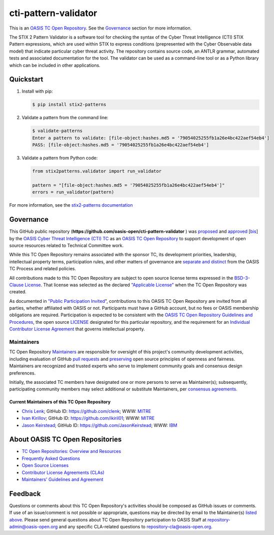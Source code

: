 cti-pattern-validator
=====================

This is an `OASIS TC Open Repository
<https://www.oasis-open.org/resources/open-repositories/>`__. See the
`Governance <#governance>`__ section for more information.

The STIX 2 Pattern Validator is a software tool for checking the syntax of the
Cyber Threat Intelligence (CTI) STIX Pattern expressions, which are used within
STIX to express conditions (prepresented with the Cyber Observable data model)
that indicate particular cyber threat activity. The repository contains source
code, an ANTLR grammar, automated tests and associated documentation for the
tool. The validator can be used as a command-line tool or as a Python library
which can be included in other applications.

|Build_Status| |Coverage| |Version|

Quickstart
----------

1. Install with pip:

   .. code-block:: bash

        $ pip install stix2-patterns

2. Validate a pattern from the command line:

   .. code-block:: bash

        $ validate-patterns
        Enter a pattern to validate: [file-object:hashes.md5 = '79054025255fb1a26e4bc422aef54eb4']
        PASS: [file-object:hashes.md5 = '79054025255fb1a26e4bc422aef54eb4']

3. Validate a pattern from Python code:

   .. code:: python

        from stix2patterns.validator import run_validator

        pattern = "[file-object:hashes.md5 = '79054025255fb1a26e4bc422aef54eb4']"
        errors = run_validator(pattern)

For more information, see the `stix2-patterns documentation <https://stix2-patterns.readthedocs.io/>`_

Governance
----------

This GitHub public repository
(**https://github.com/oasis-open/cti-pattern-validator** ) was `proposed
<https://lists.oasis- open.org/archives/cti/201609/msg00001.html>`__ and
`approved <https://www.oasis-open.org/committees/ballot.php?id=2971>`__ [`bis
<https://issues.oasis-open.org/browse/TCADMIN-2431>`__\ ] by the `OASIS Cyber
Threat Intelligence (CTI) TC <https://www.oasis-open.org/committees/cti/>`__ as
an `OASIS TC Open Repository
<https://www.oasis-open.org/resources/open-repositories/>`__ to support
development of open source resources related to Technical Committee work.

While this TC Open Repository remains associated with the sponsor TC, its
development priorities, leadership, intellectual property terms, participation
rules, and other matters of governance are `separate and distinct
<https://github.com/oasis-open/cti-pattern-validator/blob/master/CONTRIBUTING.md#governance-distinct-from-oasis-tc-process>`__
from the OASIS TC Process and related policies.

All contributions made to this TC Open Repository are subject to open source
license terms expressed in the `BSD-3-Clause License
<https://www.oasis-open.org/sites/www.oasis-open.org/files/BSD-3-Clause.txt>`__.
That license was selected as the declared `"Applicable License"
<https://www.oasis-open.org/resources/open-repositories/licenses>`__ when the TC
Open Repository was created.

As documented in `"Public Participation Invited
<https://github.com/oasis-open/cti-pattern-validator/blob/master/CONTRIBUTING.md#public-participation-invited>`__",
contributions to this OASIS TC Open Repository are invited from all parties,
whether affiliated with OASIS or not. Participants must have a GitHub account,
but no fees or OASIS membership obligations are required. Participation is
expected to be consistent with the `OASIS TC Open Repository Guidelines and
Procedures
<https://www.oasis-open.org/policies-guidelines/open-repositories>`__,
the open source `LICENSE
<https://github.com/oasis-open/cti-pattern-validator/blob/master/LICENSE>`__
designated for this particular repository, and the requirement for an
`Individual Contributor License Agreement
<https://www.oasis-open.org/resources/open-repositories/cla/individual-cla>`__
that governs intellectual property.

Maintainers
~~~~~~~~~~~

TC Open Repository `Maintainers
<https://www.oasis-open.org/resources/open-repositories/maintainers-guide>`__
are responsible for oversight of this project's community development
activities, including evaluation of GitHub `pull requests
<https://github.com/oasis-open/cti-pattern-validator/blob/master/CONTRIBUTING.md#fork-and-pull-collaboration-model>`__
and `preserving
<https://www.oasis-open.org/policies-guidelines/open-repositories#repositoryManagement>`__
open source principles of openness and fairness. Maintainers are recognized and
trusted experts who serve to implement community goals and consensus design
preferences.

Initially, the associated TC members have designated one or more persons to
serve as Maintainer(s); subsequently, participating community members may select
additional or substitute Maintainers, per `consensus agreements
<https://www.oasis-open.org/resources/open-repositories/maintainers-guide#additionalMaintainers>`__.

.. _currentMaintainers:

Current Maintainers of this TC Open Repository
^^^^^^^^^^^^^^^^^^^^^^^^^^^^^^^^^^^^^^^^^^^^^^

-  `Chris Lenk <mailto:clenk@mitre.org>`__; GitHub ID:
   https://github.com/clenk; WWW: `MITRE <https://www.mitre.org>`__
-  `Ivan Kirillov <mailto:ikirillov@mitre.org>`__; GitHub ID:
   https://github.com/ikiril01; WWW: `MITRE <https://www.mitre.org>`__
-  `Jason Keirstead <mailto:Jason.Keirstead@ca.ibm.com>`__; GitHub ID:
   https://github.com/JasonKeirstead; WWW: `IBM <http://www.ibm.com/>`__

About OASIS TC Open Repositories
--------------------------------

-  `TC Open Repositories: Overview and Resources
   <https://www.oasis-open.org/resources/open-repositories/>`_
-  `Frequently Asked Questions
   <https://www.oasis-open.org/resources/open-repositories/faq>`_
-  `Open Source Licenses
   <https://www.oasis-open.org/resources/open-repositories/licenses>`_
-  `Contributor License Agreements (CLAs)
   <https://www.oasis-open.org/resources/open-repositories/cla>`_
-  `Maintainers' Guidelines and Agreement
   <https://www.oasis-open.org/resources/open-repositories/maintainers-guide>`_

Feedback
--------

Questions or comments about this TC Open Repository's activities should be
composed as GitHub issues or comments. If use of an issue/comment is not
possible or appropriate, questions may be directed by email to the Maintainer(s)
`listed above <#currentmaintainers>`__. Please send general questions about TC
Open Repository participation to OASIS Staff at repository-admin@oasis-open.org
and any specific CLA-related questions to repository-cla@oasis-open.org.

.. |Build_Status| image:: https://api.travis-ci.org/oasis-open/cti-pattern-validator.svg?branch=master
   :target: https://travis-ci.org/oasis-open/cti-pattern-validator
.. |Coverage| image:: https://codecov.io/gh/oasis-open/cti-pattern-validator/branch/master/graph/badge.svg
   :target: https://codecov.io/gh/oasis-open/cti-pattern-validator
.. |Version| image:: https://img.shields.io/pypi/v/stix2-patterns.svg?maxAge=3600
   :target: https://pypi.org/project/stix2-patterns/
